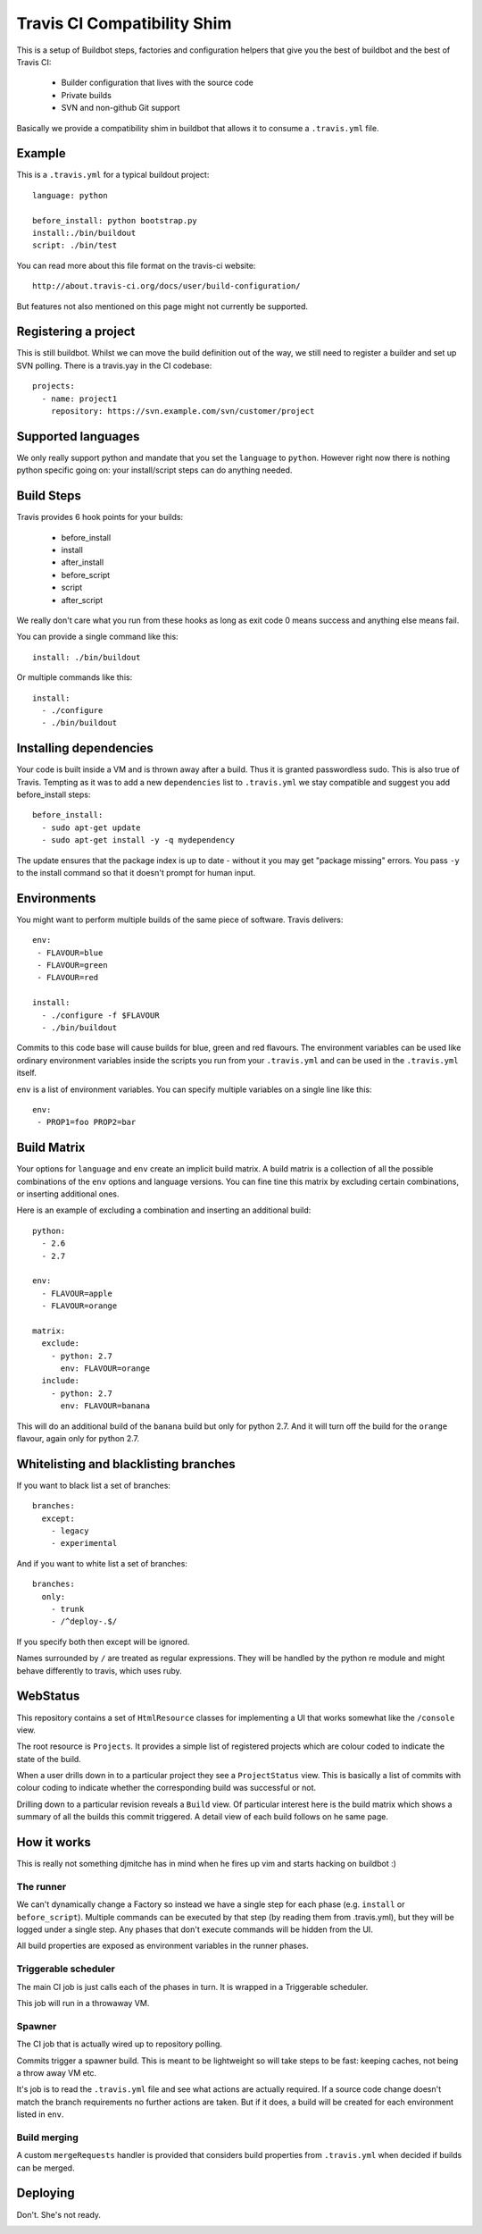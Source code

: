 ============================
Travis CI Compatibility Shim
============================

This is a setup of Buildbot steps, factories and configuration helpers that
give you the best of buildbot and the best of Travis CI:

 * Builder configuration that lives with the source code
 * Private builds
 * SVN and non-github Git support

Basically we provide a compatibility shim in buildbot that allows it to consume
a ``.travis.yml`` file.


Example
=======

This is a ``.travis.yml`` for a typical buildout project::

    language: python

    before_install: python bootstrap.py
    install:./bin/buildout
    script: ./bin/test

You can read more about this file format on the travis-ci website::

    http://about.travis-ci.org/docs/user/build-configuration/

But features not also mentioned on this page might not currently be supported.


Registering a project
=====================

This is still buildbot. Whilst we can move the build definition out of the way,
we still need to register a builder and set up SVN polling. There is a
travis.yay in the CI codebase::

    projects:
      - name: project1
        repository: https://svn.example.com/svn/customer/project


Supported languages
===================

We only really support python and mandate that you set the ``language`` to
``python``. However right now there is nothing python specific going on: your
install/script steps can do anything needed.


Build Steps
===========

Travis provides 6 hook points for your builds:

 * before_install
 * install
 * after_install
 * before_script
 * script
 * after_script

We really don't care what you run from these hooks as long as exit code 0 means
success and anything else means fail.

You can provide a single command like this::

    install: ./bin/buildout

Or multiple commands like this::

    install:
      - ./configure
      - ./bin/buildout


Installing dependencies
=======================

Your code is built inside a VM and is thrown away after a build. Thus it is
granted passwordless sudo. This is also true of Travis. Tempting as it was to
add a new ``dependencies`` list to ``.travis.yml`` we stay compatible and
suggest you add before_install steps::

    before_install:
      - sudo apt-get update
      - sudo apt-get install -y -q mydependency

The update ensures that the package index is up to date - without it you may
get "package missing" errors. You pass ``-y`` to the install command so that it
doesn't prompt for human input.


Environments
============

You might want to perform multiple builds of the same piece of software. Travis
delivers::

    env:
     - FLAVOUR=blue
     - FLAVOUR=green
     - FLAVOUR=red

    install:
      - ./configure -f $FLAVOUR
      - ./bin/buildout

Commits to this code base will cause builds for blue, green and red flavours.
The environment variables can be used like ordinary environment variables
inside the scripts you run from your ``.travis.yml`` and can be used in the
``.travis.yml`` itself.

``env`` is a list of environment variables. You can specify multiple variables
on a single line like this::

    env:
     - PROP1=foo PROP2=bar


Build Matrix
============

Your options for ``language`` and ``env`` create an implicit build matrix. A
build matrix is a collection of all the possible combinations of the ``env``
options and language versions. You can fine tine this matrix by excluding
certain combinations, or inserting additional ones.

Here is an example of excluding a combination and inserting an additional
build::

      python:
        - 2.6
        - 2.7

      env:
        - FLAVOUR=apple
        - FLAVOUR=orange

      matrix:
        exclude:
          - python: 2.7
            env: FLAVOUR=orange
        include:
          - python: 2.7
            env: FLAVOUR=banana

This will do an additional build of the ``banana`` build but only for python
2.7. And it will turn off the build for the ``orange`` flavour, again only
for python 2.7.


Whitelisting and blacklisting branches
======================================

If you want to black list a set of branches::

    branches:
      except:
        - legacy
        - experimental

And if you want to white list a set of branches::

    branches:
      only:
        - trunk
        - /^deploy-.$/

If you specify both then except will be ignored.

Names surrounded by ``/`` are treated as regular expressions. They will be
handled by the python re module and might behave differently to travis, which
uses ruby.


WebStatus
=========

This repository contains a set of ``HtmlResource`` classes for implementing a
UI that works somewhat like the ``/console`` view.

The root resource is ``Projects``. It provides a simple list of registered
projects which are colour coded to indicate the state of the build.

.. image:: https://raw.github.com/Jc2k/buildbot_travis/master/docs/images/status.projects.png
   :align: center

When a user drills down in to a particular project they see a ``ProjectStatus``
view. This is basically a list of commits with colour coding to indicate
whether the corresponding build was successful or not.

.. image:: https://raw.github.com/Jc2k/buildbot_travis/master/docs/images/status.commits.png
   :align: center

Drilling down to a particular revision reveals a ``Build`` view. Of particular
interest here is the build matrix which shows a summary of all the builds this
commit triggered. A detail view of each build follows on he same page.

.. image:: https://raw.github.com/Jc2k/buildbot_travis/master/docs/images/status.build.png
   :align: center


How it works
============

This is really not something djmitche has in mind when he fires up vim and
starts hacking on buildbot :)

The runner
----------

We can't dynamically change a Factory so instead we have a single step for each
phase (e.g. ``install`` or ``before_script``). Multiple commands can be
executed by that step (by reading them from .travis.yml), but they will be
logged under a single step. Any phases that don't execute commands will be
hidden from the UI.

All build properties are exposed as environment variables in the runner phases.

Triggerable scheduler
---------------------

The main CI job is just calls each of the phases in turn. It is wrapped in a
Triggerable scheduler.

This job will run in a throwaway VM.

Spawner
-------

The CI job that is actually wired up to repository polling.

Commits trigger a spawner build. This is meant to be lightweight so will take
steps to be fast: keeping caches, not being a throw away VM etc.

It's job is to read the ``.travis.yml`` file and see what actions are actually
required. If a source code change doesn't match the branch requirements no
further actions are taken. But if it does, a build will be created for each
environment listed in ``env``.

Build merging
-------------

A custom ``mergeRequests`` handler is provided that considers build properties
from ``.travis.yml`` when decided if builds can be merged.


Deploying
=========

Don't. She's not ready.

.. image:: http://alex-holmes.com/b/soon.jpg
   :align: center

